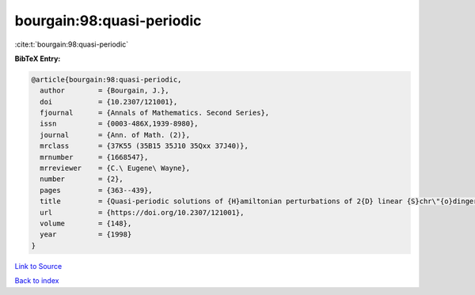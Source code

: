 bourgain:98:quasi-periodic
==========================

:cite:t:`bourgain:98:quasi-periodic`

**BibTeX Entry:**

.. code-block:: bibtex

   @article{bourgain:98:quasi-periodic,
     author        = {Bourgain, J.},
     doi           = {10.2307/121001},
     fjournal      = {Annals of Mathematics. Second Series},
     issn          = {0003-486X,1939-8980},
     journal       = {Ann. of Math. (2)},
     mrclass       = {37K55 (35B15 35J10 35Qxx 37J40)},
     mrnumber      = {1668547},
     mrreviewer    = {C.\ Eugene\ Wayne},
     number        = {2},
     pages         = {363--439},
     title         = {Quasi-periodic solutions of {H}amiltonian perturbations of 2{D} linear {S}chr\"{o}dinger equations},
     url           = {https://doi.org/10.2307/121001},
     volume        = {148},
     year          = {1998}
   }

`Link to Source <https://doi.org/10.2307/121001},>`_


`Back to index <../By-Cite-Keys.html>`_
